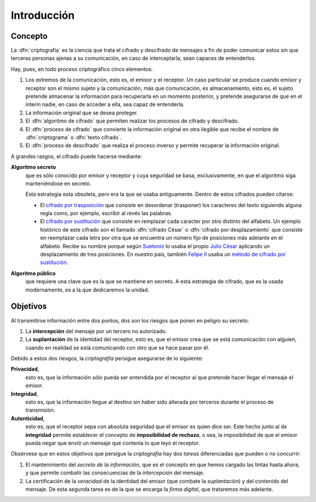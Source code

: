 .. _intro-crypto:

Introducción
************

Concepto
========
La :dfn:`criptografía` es la ciencia que trata el cifrado y descifrado de
mensajes a fin de poder comunicar estos sin que terceras personas ajenas a su
comunicación, en caso de interceptarla, sean capaces de entenderlos.

Hay, pues, en todo proceso criptográfico cinco elementos:

#. Los extremos de la comunicación, esto es, el emisor y el receptor. Un caso
   particular se produce cuando emisor y receptor son el mismo sujeto y la
   comunicación, más que comunicación, es almacenamiento, esto es, el sujeto
   pretende almacenar la información para recuperarla en un momento posterior,
   y pretende asegurarse de que en el ínterin nadie, en caso de acceder a ella,
   sea capaz de entenderla.

#. La información original que se desea proteger.

#. El :dfn:`algoritmo de cifrado` que permiten realizar los procesos de cifrado
   y descifrado.

#. El :dfn:`proceso de cifrado` que convierte la información original en otra
   ilegible que recibe el nombre de :dfn:`criptograma` o :dfn:`texto cifrado`.

#. El :dfn:`proceso de descifrado` que realiza el proceso inverso y permite
   recuperar la información original.

A grandes rasgos, el cifrado puede hacerse mediante:

**Algoritmo secreto**
   que es sólo conocido por emisor y receptor y cuya seguridad se basa,
   exclusivamente, en que el algoritmo siga manteniéndose en secreto.

   Esta estrategia esta obsoleta, pero era la que se usaba antiguamente. Dentro
   de estos cifrados pueden citarse:

   * El `cifrado por trasposición
     <https://es.wikipedia.org/wiki/Cifrado_por_transposici%C3%B3n>`_ que
     consiste en desordenar (trasponer) los caracteres del texto siguiendo
     alguna regla como, por ejemplo, escribir al revés las palabras.

   * El `cifrado por sustitución
     <https://es.wikipedia.org/wiki/Cifrado_por_sustituci%C3%B3n>`_ que consiste
     en remplazar cada caracter por otro distinto del alfabeto. Un ejemplo
     histórico de este cifrado son el llamado :dfn:`cifrado César` o
     :dfn:`cifrado por desplazamiento` que consiste en reemplazar cada letra por
     otra que se encuentra un número fijo de posiciones más adelante en el
     alfabeto. Recibe su nombre porque según `Suetonio
     <https://es.wikipedia.org/wiki/Suetonio>`_ lo usaba el propio `Julio César
     <https://es.wikipedia.org/wiki/Julio_C%C3%A9sar>`_ aplicando un
     desplazamiento de tres posiciones.  En nuestro país, también `Felipe II
     <https://es.wikipedia.org/wiki/Felipe_II_de_Espa%C3%B1a>`_ usaba un `método
     de cifrado por sustitución
     <https://www.lavanguardia.com/cultura/20161226/412829983932/mensajes-encriptados-felipe-ii.html>`_.

**Algoritmo público**
   que requiere una clave que es la que se mantiene en secreto. A esta
   estrategia de cifrado, que es la usada modernamente, es a la que dedicaremos
   la unidad.

.. _crypto-objetivos:

Objetivos
=========
Al transmitirse información entre dos puntos, dos son los riesgos que ponen en
peligro su secreto:

#. La **intercepción** del mensaje por un tercero no autorizado.
#. La **suplantación** de la identidad del receptor, esto es, que el emisor crea
   que se está comunicación con alguien, cuando en realidad se está comunicando
   con otro que se hace pasar por él.

Debido a estos dos riesgos, la *criptografía* persigue asegurarse de lo
siguiente:

**Privacidad**,
   esto es, que la información sólo pueda ser entendida por el receptor al que
   pretende hacer llegar el mensaje el emisor.

**Integridad**,
   esto es, que la información llegue al destino sin haber sido alterada por
   terceros durante el proceso de transmisión.

**Autenticidad**,
   esto es, que el receptor sepa con absoluta seguridad que el emisor es quien
   dice ser. Este hecho junto al de **integridad** permite establecer el
   concepto de **imposibilidad de rechazo**, o sea, la imposibilidad de que el
   emisor pueda negar que envió un mensaje que contenía lo que leyó el receptor.

Obsérvese que en estos objetivos que persigue la *criptografía* hay dos *tareas*
diferenciadas que pueden o no concurrir:

#. El mantenimiento del *secreto de la información*, que es el concepto en que
   hemos cargado las tintas hasta ahora, y que permite combatir las
   consecuencias de la *intercepción* del mensaje.

#. La certificación de la *veracidad* de la identidad del emisor (que combate la
   *suplantación*) y del contenido del mensaje. De esta segunda tarea es de la
   que se encarga la *firma digital*, que trataremos más adelante.
